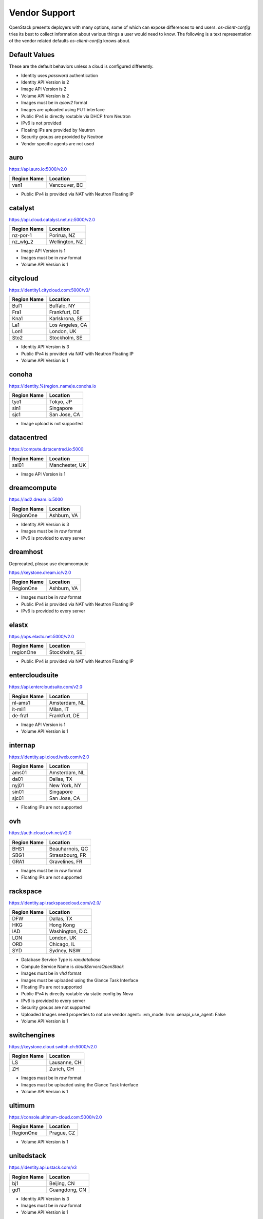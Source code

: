 ==============
Vendor Support
==============

OpenStack presents deployers with many options, some of which can expose
differences to end users. `os-client-config` tries its best to collect
information about various things a user would need to know. The following
is a text representation of the vendor related defaults `os-client-config`
knows about.

Default Values
--------------

These are the default behaviors unless a cloud is configured differently.

* Identity uses `password` authentication
* Identity API Version is 2
* Image API Version is 2
* Volume API Version is 2
* Images must be in `qcow2` format
* Images are uploaded using PUT interface
* Public IPv4 is directly routable via DHCP from Neutron
* IPv6 is not provided
* Floating IPs are provided by Neutron
* Security groups are provided by Neutron
* Vendor specific agents are not used

auro
----

https://api.auro.io:5000/v2.0

============== ================
Region Name    Location
============== ================
van1           Vancouver, BC
============== ================

* Public IPv4 is provided via NAT with Neutron Floating IP

catalyst
--------

https://api.cloud.catalyst.net.nz:5000/v2.0

============== ================
Region Name    Location
============== ================
nz-por-1       Porirua, NZ
nz_wlg_2       Wellington, NZ
============== ================

* Image API Version is 1
* Images must be in `raw` format
* Volume API Version is 1

citycloud
---------

https://identity1.citycloud.com:5000/v3/

============== ================
Region Name    Location
============== ================
Buf1           Buffalo, NY
Fra1           Frankfurt, DE
Kna1           Karlskrona, SE
La1            Los Angeles, CA
Lon1           London, UK
Sto2           Stockholm, SE
============== ================

* Identity API Version is 3
* Public IPv4 is provided via NAT with Neutron Floating IP
* Volume API Version is 1

conoha
------

https://identity.%(region_name)s.conoha.io

============== ================
Region Name    Location
============== ================
tyo1           Tokyo, JP
sin1           Singapore
sjc1           San Jose, CA
============== ================

* Image upload is not supported

datacentred
-----------

https://compute.datacentred.io:5000

============== ================
Region Name    Location
============== ================
sal01          Manchester, UK
============== ================

* Image API Version is 1

dreamcompute
------------

https://iad2.dream.io:5000

============== ================
Region Name    Location
============== ================
RegionOne      Ashburn, VA
============== ================

* Identity API Version is 3
* Images must be in `raw` format
* IPv6 is provided to every server

dreamhost
---------

Deprecated, please use dreamcompute

https://keystone.dream.io/v2.0

============== ================
Region Name    Location
============== ================
RegionOne      Ashburn, VA
============== ================

* Images must be in `raw` format
* Public IPv4 is provided via NAT with Neutron Floating IP
* IPv6 is provided to every server

elastx
------

https://ops.elastx.net:5000/v2.0

============== ================
Region Name    Location
============== ================
regionOne      Stockholm, SE
============== ================

* Public IPv4 is provided via NAT with Neutron Floating IP

entercloudsuite
---------------

https://api.entercloudsuite.com/v2.0

============== ================
Region Name    Location
============== ================
nl-ams1        Amsterdam, NL
it-mil1        Milan, IT
de-fra1        Frankfurt, DE
============== ================

* Image API Version is 1
* Volume API Version is 1

internap
--------

https://identity.api.cloud.iweb.com/v2.0

============== ================
Region Name    Location
============== ================
ams01          Amsterdam, NL
da01           Dallas, TX
nyj01          New York, NY
sin01          Singapore
sjc01          San Jose, CA
============== ================

* Floating IPs are not supported

ovh
---

https://auth.cloud.ovh.net/v2.0

============== ================
Region Name    Location
============== ================
BHS1           Beauharnois, QC
SBG1           Strassbourg, FR
GRA1           Gravelines, FR
============== ================

* Images must be in `raw` format
* Floating IPs are not supported

rackspace
---------

https://identity.api.rackspacecloud.com/v2.0/

============== ================
Region Name    Location
============== ================
DFW            Dallas, TX
HKG            Hong Kong
IAD            Washington, D.C.
LON            London, UK
ORD            Chicago, IL
SYD            Sydney, NSW
============== ================

* Database Service Type is `rax:database`
* Compute Service Name is `cloudServersOpenStack`
* Images must be in `vhd` format
* Images must be uploaded using the Glance Task Interface
* Floating IPs are not supported
* Public IPv4 is directly routable via static config by Nova
* IPv6 is provided to every server
* Security groups are not supported
* Uploaded Images need properties to not use vendor agent::
  :vm_mode: hvm
  :xenapi_use_agent: False
* Volume API Version is 1

switchengines
-------------

https://keystone.cloud.switch.ch:5000/v2.0

============== ================
Region Name    Location
============== ================
LS             Lausanne, CH
ZH             Zurich, CH
============== ================

* Images must be in `raw` format
* Images must be uploaded using the Glance Task Interface
* Volume API Version is 1

ultimum
-------

https://console.ultimum-cloud.com:5000/v2.0

============== ================
Region Name    Location
============== ================
RegionOne      Prague, CZ
============== ================

* Volume API Version is 1

unitedstack
-----------

https://identity.api.ustack.com/v3

============== ================
Region Name    Location
============== ================
bj1            Beijing, CN
gd1            Guangdong, CN
============== ================

* Identity API Version is 3
* Images must be in `raw` format
* Volume API Version is 1

vexxhost
--------

http://auth.vexxhost.net

============== ================
Region Name    Location
============== ================
ca-ymq-1       Montreal, QC
============== ================

* DNS API Version is 1
* Identity API Version is 3

zetta
-----

https://identity.api.zetta.io/v3

============== ================
Region Name    Location
============== ================
no-osl1        Oslo, NO
============== ================

* DNS API Version is 2
* Identity API Version is 3
